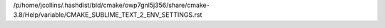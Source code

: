 /p/home/jcollins/.hashdist/bld/cmake/owp7gnl5j356/share/cmake-3.8/Help/variable/CMAKE_SUBLIME_TEXT_2_ENV_SETTINGS.rst